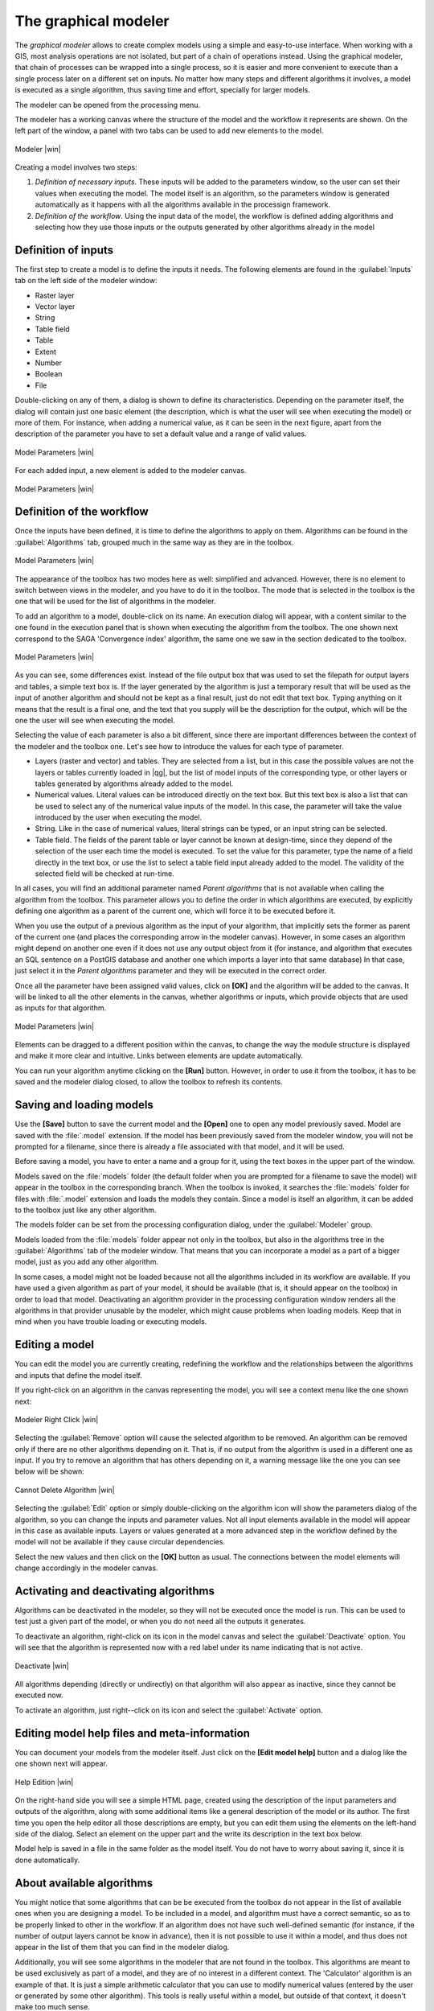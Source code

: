 .. |updatedisclaimer|
.. _`processing.modeler`:

The graphical modeler
==============================

The *graphical modeler* allows to create complex models using a simple and
easy-to-use interface. When working with a GIS, most analysis operations are not
isolated, but part of a chain of operations instead. Using the graphical modeler,
that chain of processes can be wrapped into a single process, so it is easier and
more convenient to execute than a single process later on a different set on
inputs. No matter how many steps and different algorithms it involves, a model
is executed as a single algorithm, thus saving time and effort, specially for
larger models.

The modeler can be opened from the processing menu.

The modeler has a working canvas where the structure of the model and the workflow
it represents are shown. On the left part of the window, a panel with two tabs can
be used to add new elements to the model.

.. _figure_modeler:

.. only:: html

   **Figure Processing 16:**

.. figure:: /static/user_manual/processing/modeler_canvas.png
   :align: center
   :width: 30em

   Modeler |win|

Creating a model involves two steps:

#. *Definition of necessary inputs*. These inputs will be added to the parameters
   window, so the user can set their values when executing the model. The model
   itself is an algorithm, so the parameters window is generated
   automatically as it happens with all the algorithms available in the processign framework.
#. *Definition of the workflow*. Using the input data of the model, the workflow
   is defined adding algorithms and selecting how they use those inputs or the
   outputs generated by other algorithms already in the model

Definition of inputs
--------------------

The first step to create a model is to define the inputs it needs. The following
elements are found in the :guilabel:`Inputs` tab on the left side of the modeler
window:

* Raster layer
* Vector layer
* String
* Table field
* Table
* Extent
* Number
* Boolean
* File

Double-clicking on any of them, a dialog is shown to define its characteristics.
Depending on the parameter itself, the dialog will contain just one basic element
(the description, which is what the user will see when executing the model) or
more of them. For instance, when adding a numerical value, as it can be seen in
the next figure, apart from the description of the parameter you have to set a
default value and a range of valid values.

.. _figure_model_parameter:

.. only:: html

   **Figure Processing 17:**

.. figure:: /static/user_manual/processing/models_parameters.png
   :align: center
   :width: 20em

   Model Parameters |win|

For each added input, a new element is added to the modeler canvas.

.. _figure_model_parameter_2:

.. only:: html

   **Figure Processing 18:**

.. figure:: /static/user_manual/processing/models_parameters2.png
   :align: center
   :width: 20em

   Model Parameters |win|

Definition of the workflow
--------------------------

Once the inputs have been defined, it is time to define the algorithms to apply
on them. Algorithms can be found in the :guilabel:`Algorithms` tab, grouped much
in the same way as they are in the toolbox.

.. _figure_model_parameter_3:

.. only:: html

   **Figure Processing 19:**

.. figure:: /static/user_manual/processing/models_parameters3.png
   :align: center
   :width: 30em

   Model Parameters |win|

The appearance of the toolbox has two modes here as well: simplified and advanced.
However, there is no element to switch between views in the modeler, and you have
to do it in the toolbox. The mode that is selected in the toolbox is the
one that will be used for the list of algorithms in the modeler.

To add an algorithm to a model, double-click on its name. An execution dialog
will appear, with a content similar to the one found in the execution panel that
is shown when executing the algorithm from the toolbox. The one shown next
correspond to the SAGA 'Convergence index' algorithm, the same one we saw in the
section dedicated to the toolbox.

.. _figure_model_parameter_4:

.. only:: html

   **Figure Processing 20:**

.. figure:: /static/user_manual/processing/models_parameters4.png
   :align: center
   :width: 30em

   Model Parameters |win|

As you can see, some differences exist. Instead of the file output box that was
used to set the filepath for output layers and tables, a simple text box is. If
the layer generated by the algorithm is just a temporary result that will be used
as the input of another algorithm and should not be kept as a final result, just
do not edit that text box. Typing anything on it means that the result is a final
one, and the text that you supply will be the description for the output, which
will be the one the user will see when executing the model.

Selecting the value of each parameter is also a bit different, since there are
important differences between the context of the modeler and the toolbox one.
Let's see how to introduce the values for each type of parameter.

* Layers (raster and vector) and tables. They are selected from a list, but in
  this case the possible values are not the layers or tables currently loaded in
  |qg|, but the list of model inputs of the corresponding type, or other layers
  or tables generated by algorithms already added to the model.
* Numerical values. Literal values can be introduced directly on the text box.
  But this text box is also a list that can be used to select any of the numerical
  value inputs of the model. In this case, the parameter will take the value
  introduced by the user when executing the model.
* String. Like in the case of numerical values, literal strings can be typed, or
  an input string can be selected.
* Table field. The fields of the parent table or layer cannot be known at
  design-time, since they depend of the selection of the user each time the model
  is executed. To set the value for this parameter, type the name of a field
  directly in the text box, or use the list to select a table field input already
  added to the model. The validity of the selected field will be checked at run-time.

In all cases, you will find an additional parameter named *Parent algorithms*
that is not available when calling the algorithm from the toolbox. This parameter
allows you to define the order in which algorithms are executed, by explicitly
defining one algorithm as a parent of the current one, which will force it to be
executed before it.

When you use the output of a previous algorithm as the input of your algorithm,
that implicitly sets the former as parent of the current one (and places the
corresponding arrow in the modeler canvas). However, in some cases an algorithm
might depend on another one even if it does not use any output object from it
(for instance, and algorithm that executes an SQL sentence on a PostGIS database
and another one which imports a layer into that same database) In that case, just
select it in the *Parent algorithms* parameter and they will be executed in the correct order.

Once all the parameter have been assigned valid values, click on **[OK]** and the
algorithm will be added to the canvas. It will be linked to all the other elements
in the canvas, whether algorithms or inputs, which provide objects that are used
as inputs for that algorithm.

.. _figure_model_parameter_5:

.. only:: html

   **Figure Processing 21:**

.. figure:: /static/user_manual/processing/models_parameters5.png
   :align: center
   :width: 30em

   Model Parameters |win|

Elements can be dragged to a different position within the canvas, to change the
way the module structure is displayed and make it more clear and intuitive. Links
between elements are update automatically.

You can run your algorithm anytime clicking on the **[Run]** button. However, in
order to use it from the toolbox, it has to be saved and the modeler dialog
closed, to allow the toolbox to refresh its contents.

Saving and loading models
-------------------------

Use the **[Save]** button to save the current model and the **[Open]** one to
open any model previously saved. Model are saved with the :file:`.model`
extension. If the model has been previously saved from the modeler window, you
will not be prompted for a filename, since there is already a file associated
with that model, and it will be used.

Before saving a model, you have to enter a name and a group for it, using the
text boxes in the upper part of the window.

Models saved on the :file:`models` folder (the default folder when you are
prompted for a filename to save the model) will appear in the toolbox in the
corresponding branch. When the toolbox is invoked, it searches the
:file:`models` folder for files with :file:`.model` extension and loads the models
they contain. Since a model is itself an algorithm, it can be added to
the toolbox just like any other algorithm.

The models folder can be set from the processing configuration dialog, under the
:guilabel:`Modeler` group.

Models loaded from the :file:`models` folder appear not only in the toolbox, but
also in the algorithms tree in the :guilabel:`Algorithms` tab of the modeler
window. That means that you can incorporate a model as a part of a bigger model,
just as you add any other algorithm.

In some cases, a model might not be loaded because not all the algorithms included
in its workflow are available. If you have used a given algorithm
as part of your model, it should be available (that is, it should appear on the
toolbox) in order to load that model. Deactivating an algorithm provider in the
processing configuration window renders all the algorithms in that provider unusable
by the modeler, which might cause problems when loading models. Keep that in mind
when you have trouble loading or executing models.

Editing a model
---------------

You can edit the model you are currently creating, redefining the workflow and
the relationships between the algorithms and inputs that define the model itself.

If you right-click on an algorithm in the canvas representing the model, you will
see a context menu like the one shown next:

.. _figure_model_right_click:

.. only:: html

   **Figure Processing 22:**

.. figure:: /static/user_manual/processing/modeler_right_click.png
   :align: center
   :width: 20em

   Modeler Right Click |win|

Selecting the :guilabel:`Remove` option will cause the selected algorithm to be
removed. An algorithm can be removed only if there are no other algorithms
depending on it. That is, if no output from the algorithm is used in a different
one as input. If you try to remove an algorithm that has others depending on it,
a warning message like the one you can see below will be shown:

.. _figure_cannot_delete_alg:

.. only:: html

   **Figure Processing 23:**

.. figure:: /static/user_manual/processing/cannot_delete_alg.png
   :align: center
   :width: 15em

   Cannot Delete Algorithm |win|

Selecting the :guilabel:`Edit` option or simply double-clicking on the algorithm
icon will show the parameters dialog of the algorithm, so you can change the
inputs and parameter values. Not all input elements available in the model will
appear in this case as available inputs. Layers or values generated at a more
advanced step in the workflow defined by the model will not be available if they
cause circular dependencies.

Select the new values and then click on the **[OK]** button as usual. The
connections between the model elements will change accordingly in the modeler
canvas.

Activating and deactivating algorithms
--------------------------------------

Algorithms can be deactivated in the modeler, so they will not be executed once
the model is run. This can be used to test just a given part of the model, or
when you do not need all the outputs it generates.

To deactivate an algorithm, right-click on its icon in the model canvas and
select the :guilabel:`Deactivate` option. You will see that the algorithm is
represented now with a red label under its name indicating that is not active.

.. _deactivating:

.. only:: html

   **Figure Processing 24:**

.. figure:: /static/user_manual/processing/deactivated.png
   :align: center
   :width: 15em

   Deactivate |win|

All algorithms depending (directly or undirectly) on that algorithm will also
appear as inactive, since they cannot be executed now.

To activate an algorithm, just right--click on its icon and select the
:guilabel:`Activate` option.

Editing model help files and meta-information
---------------------------------------------

You can document your models from the modeler itself. Just click on the **[Edit model help]**
button and a dialog like the one shown next will appear.

.. _figure_help_edition:

.. only:: html

   **Figure Processing 25:**

.. figure:: /static/user_manual/processing/help_edition.png
   :align: center
   :width: 30em

   Help Edition |win|

On the right-hand side you will see a simple HTML page, created using the
description of the input parameters and outputs of the algorithm, along with some
additional items like a general description of the model or its author. The first
time you open the help editor all those descriptions are empty, but you can edit
them using the elements on the left-hand side of the dialog. Select an element
on the upper part and the write its description in the text box below.

Model help is saved in a file in the same folder as the model itself. You do not
have to worry about saving it, since it is done automatically.

About available algorithms
--------------------------

You might notice that some algorithms that can be be executed from the toolbox
do not appear in the list of available ones when you are designing a model. To be
included in a model, and algorithm must have a correct semantic, so as to be
properly linked to other in the workflow. If an algorithm does not have such
well-defined semantic (for instance, if the number of output layers cannot be
know in advance), then it is not possible to use it within a model, and thus does
not appear in the list of them that you can find in the modeler dialog.

Additionally, you will see some algorithms in the modeler that are not found in
the toolbox. This algorithms are meant to be used exclusively as part of a model,
and they are of no interest in a different context. The 'Calculator' algorithm
is an example of that. It is just a simple arithmetic calculator that you can use
to modify numerical values (entered by the user or generated by some other
algorithm). This tools is really useful within a model, but outside of that
context, it doesn't make too much sense.

Saving models as Python code
------------------------------

Given a model, it is possible to automatically create Python code that performs the
same task as the model itself. This code is used to create a console script (we
will explain them later in this manual) and you can modify that script to
incorporate actions and methods not available in the graphical modeler, such as
loops or conditional sentences.

This feature is also a very practical way of learning how to use processign algorithms from
the console and how to create new algorithms using Python code, so you can
use it as a learning tool when you start creating your own scripts.

Save your model in the models folder and go to the toolbox, where it should
appear now, ready to be run. Right click on the model name and select *Save as
Python script* in the context menu that will pop-up. A dialog will prompt you to
introduce the file where you want to save the script.
